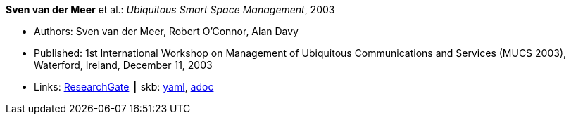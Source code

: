*Sven van der Meer* et al.: _Ubiquitous Smart Space Management_, 2003

* Authors: Sven van der Meer, Robert O'Connor, Alan Davy
* Published: 1st International Workshop on Management of Ubiquitous Communications and Services (MUCS 2003), Waterford, Ireland, December 11, 2003
* Links:
      link:https://www.researchgate.net/publication/228919512_Ubiquitous_Smart_Space_Management[ResearchGate]
    ┃ skb:
        link:https://github.com/vdmeer/skb/tree/master/data/library/inproceedings/2000/vandermeer-2003-mucs-b.yaml[yaml],
        link:https://github.com/vdmeer/skb/tree/master/data/library/inproceedings/2000/vandermeer-2003-mucs-b.adoc[adoc]
ifdef::local[]
    ┃ local:
        link:inproceedings/2000/vandermeer-2003-mucs-b.pdf[PDF],
        link:inproceedings/2000/vandermeer-2003-mucs-b.doc[DOC],
        link:inproceedings/2000/vandermeer-2003-mucs-b.ppt[PPT]
endif::[]

